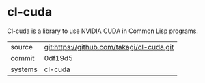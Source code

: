 * cl-cuda

Cl-cuda is a library to use NVIDIA CUDA in Common Lisp programs.

|---------+-------------------------------------------|
| source  | git:https://github.com/takagi/cl-cuda.git |
| commit  | 0df19d5                                   |
| systems | cl-cuda                                   |
|---------+-------------------------------------------|
